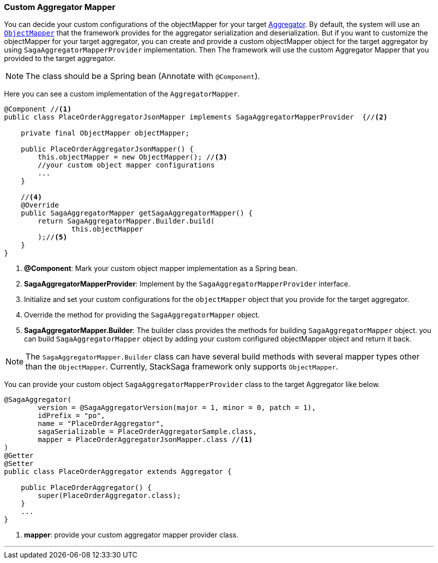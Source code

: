 === Custom Aggregator Mapper [[aggregator_mapper_implementation]]

You can decide your custom configurations of the objectMapper for your target <<creating_aggregator_class,Aggregator>>.
By default, the system will use an https://fasterxml.github.io/jackson-databind/javadoc/2.7/com/fasterxml/jackson/databind/ObjectMapper.html[`ObjectMapper`]
that the framework provides for the aggregator serialization and deserialization.
But if you want to customize the objectMapper for your target aggregator, you can create and provide a custom objectMapper object for the target aggregator by using `SagaAggregatorMapperProvider` implementation.
Then The framework will use the custom Aggregator Mapper that you provided to the target aggregator.

NOTE: The class should be a Spring bean (Annotate with `+@Component+`).

Here you can see a custom implementation of the `AggregatorMapper`.

[source,java]
----
@Component //<1>
public class PlaceOrderAggregatorJsonMapper implements SagaAggregatorMapperProvider  {//<2>

    private final ObjectMapper objectMapper;

    public PlaceOrderAggregatorJsonMapper() {
        this.objectMapper = new ObjectMapper(); //<3>
        //your custom object mapper configurations
        ...
    }

    //<4>
    @Override
    public SagaAggregatorMapper getSagaAggregatorMapper() {
        return SagaAggregatorMapper.Builder.build(
                this.objectMapper
        );//<5>
    }
}
----

<1> *@Component*: Mark your custom object mapper implementation as a Spring bean.
<2> *SagaAggregatorMapperProvider*: Implement by the `SagaAggregatorMapperProvider` interface.
<3> Initialize and set your custom configurations for the `objectMapper` object that you provide for the target aggregator.
<4> Override the method for providing the `SagaAggregatorMapper` object.
<5> *SagaAggregatorMapper.Builder*: The builder class provides the methods for building `SagaAggregatorMapper` object.
you can build `SagaAggregatorMapper` object by adding your custom configured objectMapper object and return it back.

NOTE: The `SagaAggregatorMapper.Builder` class can have several build methods with several mapper types other than the `ObjectMapper`.
Currently, StackSaga framework only supports `ObjectMapper`.

You can provide your custom object `SagaAggregatorMapperProvider` class to the target Aggregator like below.

[source,java]
----
@SagaAggregator(
        version = @SagaAggregatorVersion(major = 1, minor = 0, patch = 1),
        idPrefix = "po",
        name = "PlaceOrderAggregator",
        sagaSerializable = PlaceOrderAggregatorSample.class,
        mapper = PlaceOrderAggregatorJsonMapper.class //<1>
)
@Getter
@Setter
public class PlaceOrderAggregator extends Aggregator {

    public PlaceOrderAggregator() {
        super(PlaceOrderAggregator.class);
    }
    ...
}

----

<1> *mapper*: provide your custom aggregator mapper provider class.

''''